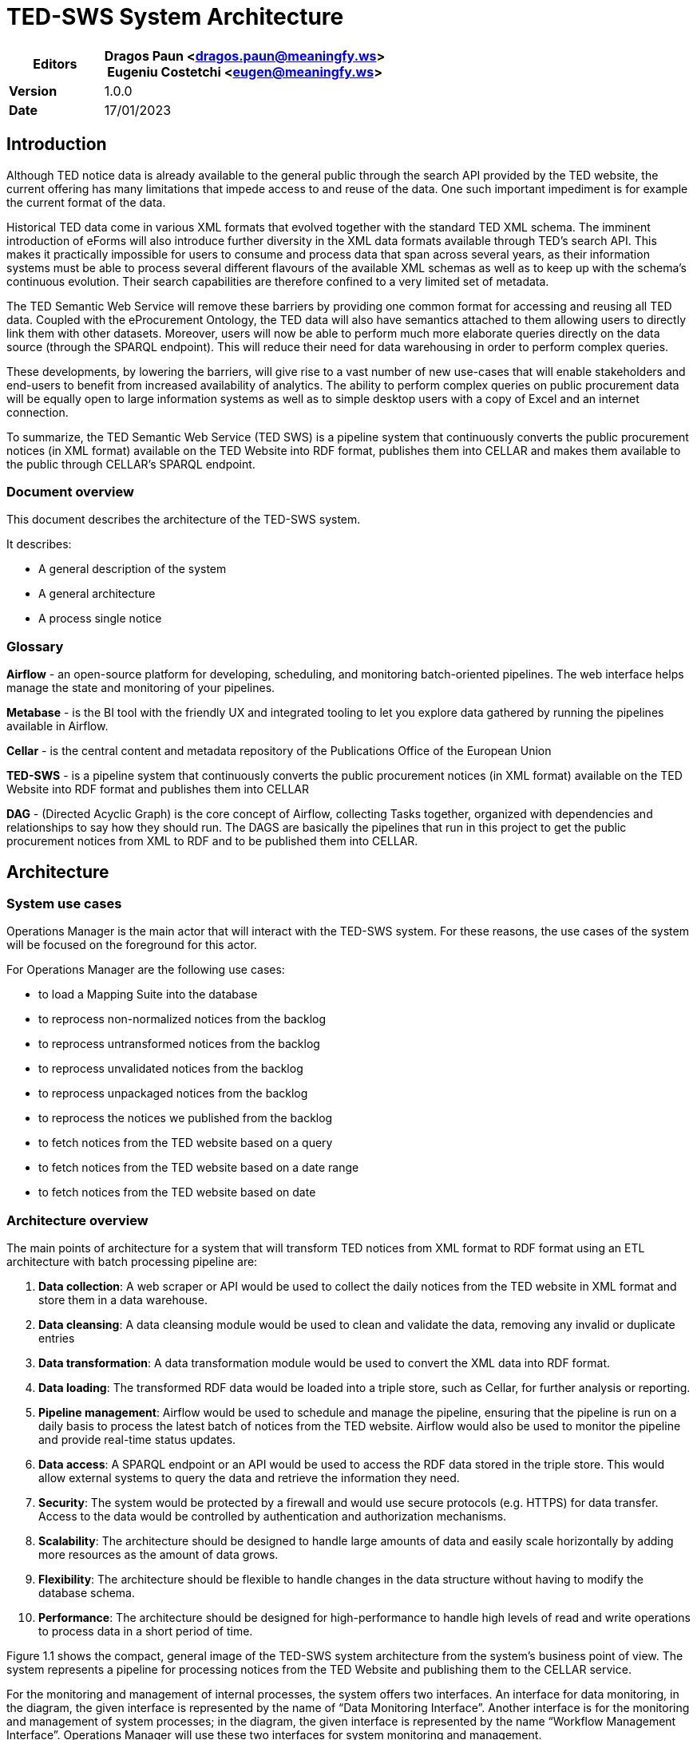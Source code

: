 = TED-SWS System Architecture

[width="100%",cols="25%,75%",options="header",]
|===
|*Editors* |Dragos Paun
<mailto:dragos.paun@meaningfy.ws[[.underline]#dragos.paun@meaningfy.ws#]> +
Eugeniu Costetchi
<mailto:eugen@meaningfy.ws[[.underline]#eugen@meaningfy.ws#]>
|*Version* |1.0.0

|*Date* |17/01/2023
|===
== Introduction

Although TED notice data is already available to the general public
through the search API provided by the TED website, the current offering
has many limitations that impede access to and reuse of the data. One
such important impediment is for example the current format of the data.

Historical TED data come in various XML formats that evolved together
with the standard TED XML schema. The imminent introduction of eForms
will also introduce further diversity in the XML data formats available
through TED's search API. This makes it practically impossible for users
to consume and process data that span across several years, as
their information systems must be able to process several different
flavours of the available XML schemas as well as to keep up with the
schema's continuous evolution. Their search capabilities are therefore
confined to a very limited set of metadata.

The TED Semantic Web Service will remove these barriers by providing one
common format for accessing and reusing all TED data. Coupled with the
eProcurement Ontology, the TED data will also have semantics attached to
them allowing users to directly link them with other datasets.
Moreover, users will now be able to perform much more elaborate
queries directly on the data source (through the SPARQL endpoint). This
will reduce their need for data warehousing in order to perform complex
queries.

These developments, by lowering the barriers, will give rise to a vast
number of new use-cases that will enable stakeholders and end-users to
benefit from increased availability of analytics. The ability to perform
complex queries on public procurement data will be equally open to large
information systems as well as to simple desktop users with a copy of
Excel and an internet connection.

To summarize, the TED Semantic Web Service (TED SWS) is a pipeline
system that continuously converts the public procurement notices (in XML
format) available on the TED Website into RDF format, publishes them
into CELLAR and makes them available to the public through CELLAR’s
SPARQL endpoint.

=== Document overview

This document describes the architecture of the TED-SWS system.

It describes:

* A general description of the system
* A general architecture
* A process single notice

=== Glossary 

*Airflow* - an open-source platform for developing, scheduling, and
monitoring batch-oriented pipelines. The web interface helps manage the
state and monitoring of your pipelines.

*Metabase* - is the BI tool with the friendly UX and integrated tooling
to let you explore data gathered by running the pipelines available in
Airflow.

*Cellar* - is the central content and metadata repository of the
Publications Office of the European Union

*TED-SWS* - is a pipeline system that continuously converts the public
procurement notices (in XML format) available on the TED Website into
RDF format and publishes them into CELLAR

*DAG* - (Directed Acyclic Graph) is the core concept of Airflow,
collecting Tasks together, organized with dependencies and relationships
to say how they should run. The DAGS are basically the pipelines that
run in this project to get the public procurement notices from XML to
RDF and to be published them into CELLAR.

== Architecture

=== System use cases

Operations Manager is the main actor that will interact with the TED-SWS
system. For these reasons, the use cases of the system will be focused
on the foreground for this actor.

For Operations Manager are the following use cases:

* to load a Mapping Suite into the database
* to reprocess non-normalized notices from the backlog
* to reprocess untransformed notices from the backlog
* to reprocess unvalidated notices from the backlog
* to reprocess unpackaged notices from the backlog
* to reprocess the notices we published from the backlog
* to fetch notices from the TED website based on a query
* to fetch notices from the TED website based on a date range
* to fetch notices from the TED website based on date

=== Architecture overview

The main points of architecture for a system that will transform TED
notices from XML format to RDF format using an ETL architecture with
batch processing pipeline are:

[arabic]
. *Data collection*: A web scraper or API would be used to collect the
daily notices from the TED website in XML format and store them in a
data warehouse.
. *Data cleansing*: A data cleansing module would be used to clean and
validate the data, removing any invalid or duplicate entries
. *Data transformation*: A data transformation module would be used to
convert the XML data into RDF format.
. *Data loading*: The transformed RDF data would be loaded into a triple
store, such as Cellar, for further analysis or reporting.
. *Pipeline management*: Airflow would be used to schedule and manage the
pipeline, ensuring that the pipeline is run on a daily basis to process
the latest batch of notices from the TED website. Airflow would also be
used to monitor the pipeline and provide real-time status updates.
. *Data access*: A SPARQL endpoint or an API would be used to access the
RDF data stored in the triple store. This would allow external systems
to query the data and retrieve the information they need.
. *Security*: The system would be protected by a firewall and would use
secure protocols (e.g. HTTPS) for data transfer. Access to the data
would be controlled by authentication and authorization mechanisms.

. *Scalability*: The architecture should be designed to handle large
amounts of data and easily scale horizontally by adding more resources
as the amount of data grows.
. *Flexibility*: The architecture should be flexible to handle changes in
the data structure without having to modify the database schema.
. *Performance*: The architecture should be designed for high-performance
to handle high levels of read and write operations to process data in a
short period of time.

Figure 1.1 shows the compact, general image of the TED-SWS system
architecture from the system's business point of view. The system
represents a pipeline for processing notices from the TED Website and
publishing them to the CELLAR service.

For the monitoring and management of internal processes, the system
offers two interfaces. An interface for data monitoring, in the diagram,
the given interface is represented by the name of “Data Monitoring
Interface”. Another interface is for the monitoring and management of
system processes; in the diagram, the given interface is represented by
the name “Workflow Management Interface”. Operations Manager will use
these two interfaces for system monitoring and management.

The element of the system that will process the notices is the TED-SWS
pipeline. The input data for this pipeline will be the notices in XML
format from the TED website. The result of this pipeline is a METS
package for each processed notice and its publication in CELLAR, from
where the end user will be able to access notices in RDF format.

Providing, in Figure 1.1, a compact view of the TED-SWS system
architecture at the business level is useful because it allows
stakeholders and decision-makers to quickly and easily understand how
the system works and how it supports the business goals and objectives.
A compact view of the architecture can help to communicate the key
components of the system and how they interact with each other, making
it easier to understand the system's capabilities and limitations.
Additionally, a compact view of the architecture can help to identify
any areas where the system could be improved or where additional
capabilities are needed to support the business. By providing a clear
and concise overview of the system architecture, stakeholders can make
more informed decisions about how to use the system, how to improve it,
and how to align it with the business objectives.

In Figure 1.1 also is provided, input and output dependencies for a
TED-SWS system architecture. This is useful because it helps to identify
the data sources and data destinations that the system relies on, as
well as the data that the system produces. This information can be used
to understand the data flows within the system, how the system is
connected to other systems, and how the system supports the business.
Input dependencies help to identify the data sources that the system
relies on, such as external systems, databases, or other data sources.
This information can be used to understand how the system is connected
to other systems and how it receives data. Output dependencies help to
identify the data destinations that the system produces, such as
external systems, databases, or other data destinations. This
information can be used to understand how the system is connected to
other systems and how it sends data. By providing input and output
dependencies for the TED-SWS system architecture, stakeholders can make
more informed decisions about how to use the system, how to improve it,
and how to align it with the business objectives.

image:system_arhitecture/media/image1.png[image,width=100%,height=366]

Figure 1.1 Compact view of system architecture at the business level

In Figure 1.2 the general extended architecture of the TED-SWS system is
represented, in this diagram, the internal components of the TED-SWS
pipeline are also included.

image:system_arhitecture/media/image8.png[image,width=100%,height=270]

Figure 1.2 Extended view of system architecture at business level

Figure 1.3 shows the architecture of the TED-SWS system without its
peripheral elements. This diagram is intended to highlight the services
that serve the internal components of the pipeline.

*Workflow Management Service* is an external TED-SWS pipeline service
that performs pipeline management. This service provides a control
interface, in the figure it is represented by Workflow Management
Interface.

*Workflow Management Interface* represents an internal process control
interface, this component will be analysed in a separate diagram.

*Data Visualization Service* is a service that manages logs and pipeline
data to present them in a form of dashboards.

*Data Monitoring Interface* is a data visualization and dashboard
editing interface offered by the Data Visualization Service.

*Message Digest Service* is a service that serves the transformation
component of the TED-SWS pipeline, within the transformation to ensure
custom RML functions, an external service is needed that will implement
them.

*Master Data Management & URI Allocation Service* is a service for
storing and managing unique URIs, this service performs URI
deduplication.

The *TED-SWS pipeline* contains a set of components, all of which access
Notice Aggregate and Mapping Suite objects.

image:system_arhitecture/media/image4.png[image,width=100%,height=318]

Figure 1.3 TED-SWS architecture at business level

Figure 1.4 shows the TED-SWS pipeline and its components, and this view
aims to show the connection between the components.

The pipeline has the following components:

* Fetching Service
* XML Indexing Service
* Metadata Normalization Service
* Transformation Service;
* Entity Resolution & Deduplication Service
* Validation Service
* Packaging Service
* Publishing Service
* Mapping Suite Loading Service

*Fetching Service* is a service that extracts notices from the TED
website and stores them in the database.

*XML Indexing Service* is a service that extracts all unique XPaths from
an XML and stores them as metadata. Unique XPaths are used later to
validate if the transformation to RDF format, has been done for all
XPaths from a notice in XML format.

*Metadata Normalization Service* is a service that normalises the
metadata of a notice in an internal work format. This normalised
metadata will be used in other processes on a notice, such as the
selection of a Mapping Suite for transformation or validation of a
notice.

*Transformation Service* is the service that transforms a notice from
the XML format into the RDF format, using for this a Mapping Suite that
contains the RML transformation rules that will be applied.

*Entity Resolution & Deduplication Service* is a service that performs
the deduplication of entities from RDF manifestation, namely
Organization and Procedure entities.

*Validation Service* is a service that validates a notice in RDF format,
using for this several types of validations, namely validation using
SHACL shapes, validation using SPARQL tests and XPath coverage
verification.

*Packaging Service* is a service that creates a METS package that will
contain notice RDF manifestation.

*Publishing Service* is a service that publishes a notice RDF
manifestation in the required format, in the case of Cellar the
publication takes place with a METS package.

image:system_arhitecture/media/image5.png[image,width=100%,height=154]

Figure 1.4 TED-SWS pipeline architecture at business level

=== Process single notice pipeline architecture

The pipeline for processing a notice is the key element in the TED-SWS
system, the architecture of this pipeline from the business point of
view is represented in Figure 2. Unlike the previously presented
figures, in Figure 2 the pipeline is rendered in greater detail and are
presented relationships between pipeline steps and the artefacts that
produce or use them.

Based on Figure 2, it can be noted that the pipeline is not a linear
one, within the pipeline there are control steps that check whether the
following steps should be executed for a notice.

There are 3 control steps in the pipeline, namely:

* Check notice eligibility for transformation
* Check notice eligibility for packaging
* Check notice availability in Cellar

The “Check notice eligibility for transformation” step represents the
control of a notice if it can be transformed with a Mapping Suite, if it
can be transformed it goes to the next transformation step, otherwise
the notice is stored for future processing.

The “Check notice eligibility for packaging” step checks if a notice RDF
manifestation after the validation step is valid for packaging in a METS
package. If it is valid, proceed to the packing step, otherwise, store
the intermediate result for further analysis.

The “Check notice availability in Cellar” step checks, after the
publication step in Cellar, if a published notice is already accessible
in Cellar. If the notice is accessible, then the pipeline is finished,
otherwise the published notice is stored for further analysis.

Pipeline steps produce and use artefacts such as:

* TED-XML notice & metadata;
* Mapping rules
* TED-RDF notice
* Test suites
* Validation report
* METS Package activation

image:system_arhitecture/media/image2.png[image,width=100%,height=177]

Figure 2 Single notice processing pipeline at business level

Based on Figure 2, we can notice that the artefacts for a notice appear
with the passage of certain steps in the pipeline. To be able to
conveniently manage the state of a notice and all its artefacts
depending on its state, a notice represents an aggregate of artefacts
and a state, which changes dynamically during the pipeline.

== Dynamic behaviour of architecture

In this section, we address the following questions:

* How is the data organised?
* How does the data structure evolve within the process?
* Howe does the business process look like?
* How is the business process realised in the Application?

=== Notice status transition map

A TED-SWS pipeline implement a hybrid architecture based on ETL pipeline
with status transition map for a notice. The TED-SWS pipeline have many
steps and is not a linear pipeline, in this case using a notice status
transition map, for a complex pipeline with multiple steps and
ramifications like as TED-SWS pipeline, is a good architecture choice
for several reasons:

[arabic]
. *Visibility*: A notice status transition map provides a clear and visual
representation of the different stages that a notice goes through in the
pipeline. This allows for better visibility into the pipeline, making it
easier to understand the flow of data and to identify any issues or
bottlenecks.

. *Traceability*: A notice status transition map allows for traceability
of notices in the pipeline, which means that it's possible to track a
notice as it goes through the different stages of the pipeline. This can
be useful for troubleshooting, as it allows for the identification of
which stage the notice failed or had an issue.

. *Error Handling*: A notice status transition map allows for the
definition of error handling procedures for each stage in the pipeline.
This can be useful for identifying and resolving errors that occur in
the pipeline, as it allows for a clear understanding of what went wrong
and what needs to be done to resolve the issue.

. *Auditing*: A notice status transition map allows for the auditing of
notices in the pipeline, which means that it's possible to track the
history of a notice, including when it was processed, by whom, and
whether it was successful or not.

. *Monitoring*: A notice status transition map allows for the monitoring
of notices in the pipeline, which means that it's possible to track the
status of a notice, including how many notices are currently being
processed, how many have been processed successfully, and how many have
failed.

. *Automation*: A notice status transition map can be used to automate
some of the process, by defining rules or triggers to move notices
between different stages of the pipeline, depending on the status of the
notice.


Each notice has a status during the pipeline, a status corresponds to a
step in the pipeline that the notice passed. Figure 3.1 shows the
transition flow of the status of a notice, as a note we must take into
account that a notice can only be in one status at a given time.
Initially, each notice has the status of RAW and the last status, which
means finishing the pipeline, is the status of PUBLICLY_AVAILABLE.

Based on the use cases of this pipeline, the following statuses of a
notice are of interest to the end user:

* RAW
* NORMALISED_METADATA
* INELIGIBLE_FOR_TRANSFORMATION
* TRANSFORMED
* VALIDATED
* INELIGIBLE_FOR_PACKAGING
* PACKAGED
* INELIGIBLE_FOR_PUBLISHING
* PUBLISHED
* PUBLICLY_UNAVAILABLE
* PUBLICLY_AVAILABLE

image:system_arhitecture/media/image6.png[image,width=546,height=402]

Figure 3.1 Notice status transition

The names of the statuses are self-descriptive, but attention should be
drawn to some statuses, namely:

* INDEXED
* NORMALISED_METADATA
* DISTILLED
* PUBLISHED
* PUBLICLY_UNAVAILABLE
* PUBLICLY_AVAILABLE

The INDEXED status means that the set of unique XPaths appearing in its
XML manifestation has been calculated for a notice. The unique set of
XPaths is subsequently required when calculating the XPath coverage
indicator for the transformation.

The NORMALISED_METADATA status means that for a notice, its metadata has
been normalised. The metadata of a notice is normalised in an internal
format to be able to check the eligibility of a notice to be transformed
with a Mapping Suite package.

The status DISTILLED is used to indicate that the RDF manifestation of a
notice has been post processed. The post-processing of an RDF
manifestation provides for the deduplication of the Procedure or
Organization type entities and the insertion of corresponding triplets
within this RDF manifestation.

The PUBLISHED status means that a notice has been sent to Cellar, which
does not mean that it is already available in Cellar. Since there is a
time interval between the transmission and the actual appearance in the
Cellar, it is necessary to check later whether a notice is available in
the Cellar or not. If the verification has taken place and the notice is
available in the Cellar, it is assigned the status of
PUBLICLY_AVAILABLE, if it is not available in the Cellar, the status of
PUBLICLY_UNAVAILABLE is assigned to it.

=== Notice structure

Notice structure has a NoSQL data model, this architecture choice is
based on dynamic behaviour of notice structure which evolves over time
while TED-SWS pipeline running and besides that there are other reasons:

[arabic]
. *Schema-less*: NoSQL databases are schema-less, which means that the
data structure can change without having to modify the database schema.
This allows for more flexibility when processing data, as new data types
or fields can be easily added without having to make changes to the
database. This is particularly useful for notices that are likely to
evolve over time, as the structure of the notices can change without
having to make changes to the database.

. *Handling Unstructured Data*: NoSQL databases are well suited for
handling unstructured data, such as JSON or XML, that can't be handled
by SQL databases. This is particularly useful for ETL pipelines that
need to process unstructured data, as notices are often unstructured and
may evolve over time.
. *Handling Distributed Data*: NoSQL databases are designed to handle
distributed data, which allows for data to be stored and processed on
multiple servers. This can help to improve performance and scalability,
as well as provide fault tolerance. This is particularly useful for
notices that are likely to evolve over time, as the volume of data may
increase and need to be distributed.

. *Flexible Querying*: NoSQL databases allow for flexible querying, which
means that the data can be queried in different ways, including by
specific fields, by specific values, and by ranges. This allows for more
flexibility when querying the data, as the structure of the notices may
evolve over time.
. *Cost-effective*: NoSQL databases are generally less expensive than SQL
databases, as they don't require expensive hardware or specialized
software. This can make them a more cost-effective option for ETL
pipelines that need to handle large amounts of data and that are likely
to evolve over time.


Overall, a NoSQL data model is a good choice for notice structure in an
ETL pipeline that is likely to evolve over time because it allows for
more flexibility when processing data, handling unstructured data,
handling distributed data, flexible querying and it's cost-effective.

Figure 3.2 shows the structure of a notice and its evolution depending
on the state in which a notice is located. In the given figure, the
emphasis is placed on the states from which a certain part of the
structure of a notice is present. As a remark, it should be taken into
account that once an element of the structure of a notice is present for
a certain state, it will also be present for all the states derived from
it, such as the flow of states presented in Figure 3.1.

image:system_arhitecture/media/image3.png[image,width=567,height=350]

Figure 3.2 Dynamic behaviour of notice structure based on status

Based on Figure 3.2, it is noted that the structure of a notice evolves
with the transition to other states.

For a notice in the state of NORMALISED_METADATA, we can access the
following fields of a notice:

* Original Metadata
* Normalised Metadata
* XML Manifestation

For a notice in the TRANSFORMED state, we can access all the previous
fields and the following new fields of a notice:

* RDF Manifestation.

For a notice in the VALIDATED state, we can access all the previous
fields and the following new fields of a notice:

* XPath Coverage Validation

* SHACL Validation
* SPARQL Validation

For a notice in the PACKAGED state, we can access all the previous
fields and the following new fields of a notice:

* METS Manifestation

=== Application view of the process

The primary actor of the TED-SWS system will be the Operations Manager,
who will interact with the system. Application-level pipeline control is
achieved through the Airflow stack. Figure 4 shows the AirflowUser actor
representing Operations Manager, this diagram is at the application
level of the process.

image:system_arhitecture/media/image7.png[image,width=534,height=585]

Figure 4 Dependencies between Airflow DAGs

Based on the use cases defined for an Operations Manger, Figure 4 shows
the control functionality of the TED-SWS pipeline that it can use. In
addition to the functionality available for the AirflowUser actor, the
dependency between DAGs is also rendered. We can note that another actor
named AirflowScheduler is defined, this actor represents an automatic
execution mechanism at a certain time interval of certain DAGs.

== Architectural choices

This section describes choices:

* How is this SOA? (is it? It is SOA but not REST Microservices, Why not
Microservices?
* Why NoSQL data model vs SQL data model?
* Why ETL/ELT approach vs. Event Sourcing
* Why Batch processing vs. Event Streams.
* Why Airflow ?
* Why Metabase?
* Why quick deduplication process? And what are the plans for the
future?

=== Why is this SOA (Service-oriented architecture) architecture?

ETL (Extract, Transform, Load) architecture is considered
state-of-the-art for batch processing tasks using Airflow as pipeline
management for several reasons:

[arabic]
. *Flexibility*: ETL architecture allows for flexibility in the data
pipeline as it separates the data extraction, transformation, and
loading processes. This allows for easy modification and maintenance of
each individual step without affecting the entire pipeline.
. *Scalability*: ETL architecture allows for the easy scaling of data
processing tasks, as new data sources can be added or removed without
impacting the entire pipeline.
. *Error Handling*: ETL architecture allows for easy error handling as
each step of the pipeline can be monitored and errors can be isolated to
a specific step.
. *Reusability:* ETL architecture allows for the reuse of existing data
pipelines, as new data sources can be added without modifying existing
pipelines.
. *System management*: Airflow is an open-source workflow management
system that allows for easy scheduling, monitoring, and management of
data pipelines. It integrates seamlessly with ETL architecture and
allows for easy management of complex data pipelines.

Overall, ETL architecture combined with Airflow as pipeline management
provides a robust and efficient solution for batch processing tasks.

=== Why Monolithic Architecture vs Micro Services Architecture?

There are several reasons why a monolithic architecture may be more
suitable for an ETL architecture with batch processing pipeline using
Airflow as the pipeline management tool:

[arabic]
. *Simplicity*: A monolithic architecture is simpler to design and
implement as it involves a single codebase and a single deployment
process. This makes it easier to manage and maintain the ETL pipeline.
. *Performance*: A monolithic architecture may be more performant than a
microservices architecture as it allows for more efficient communication
between the different components of the pipeline. This is particularly
important for batch processing pipelines, where speed and efficiency are
crucial.
. *Scalability*: Monolithic architectures can be scaled horizontally by
adding more resources to the system, such as more servers or more
processing power. This allows for the system to handle larger amounts of
data and handle more complex processing tasks.
. *Airflow Integration*: Airflow is designed to work with monolithic
architectures, and it can be more difficult to integrate with a
microservices architecture. Airflow's DAGs and tasks are designed to
work with a single codebase, and it may be more challenging to manage
different services and pipelines across multiple microservices.

Overall, a monolithic architecture may be more suitable for an ETL
architecture with batch processing pipeline using Airflow as the
pipeline management tool due to its simplicity, performance,
scalability, and ease of integration with Airflow.

=== Why ETL/ELT approach vs Event Sourcing ?

ETL (Extract, Transform, Load) architecture is typically used for moving
and transforming data from one system to another, for example, from a
transactional database to a data warehouse for reporting and analysis.
It is a batch-oriented process that is typically scheduled to run at
specific intervals.

Event sourcing architecture, on the other hand, is a way of storing and
managing the state of an application by keeping track of all the changes
to the state as a sequence of events. This allows for better auditing
and traceability of the state of the application over time, as well as
the ability to replay past events to reconstruct the current state.
Event sourcing is often used in systems that require high performance,
scalability, and fault tolerance.

In summary, ETL architecture is mainly used for data integration and
data warehousing, Event sourcing is mainly used for building highly
scalable and fault-tolerant systems that need to store and manage the
state of an application over time.

A hybrid architecture is implemented in the TED-SWS pipeline, based on
an ETL architecture but with state storage to repeat a pipeline sequence
as needed.

=== Why Batch processing vs Event Streams?

Batch processing architecture and Event Streams architecture are two
different approaches to processing data in code.

Batch processing architecture is a traditional approach where data is
processed in batches. This means that data is collected over a period of
time and then processed all at once in a single operation. This approach
is typically used for tasks such as data analysis, data mining, and
reporting. It is best suited for tasks that can be done in a single pass
and do not require real-time processing.

Event Streams architecture, on the other hand, is a more modern approach
where data is processed in real-time as it is generated. This means that
data is processed as soon as it is received, rather than waiting for a
batch to be collected. This approach is typically used for tasks such as
real-time monitoring, data analytics, and fraud detection. It is best
suited for tasks that require real-time processing and cannot be done in
a single pass.

In summary, Batch processing architecture is best suited for tasks that
can be done in a single pass and do not require real-time processing,
whereas Event Streams architecture is best suited for tasks that require
real-time processing and cannot be done in a single pass.

Due to the fact that the TED-SWS pipeline has an ETL architecture, the
data processing is done in batches, the batches of notices are formed
per day, all the notices of a day form a batch that will be processed.
Another method of creating a batch is grouping notices by status and
executing the pipeline depending on their status.

=== Why NoSQL data model vs SQL data model?

There are several reasons why a NoSQL data model may be more suitable
for an ETL architecture with batch processing pipeline compared to a SQL
data model:

[arabic]
. *Scalability*: NoSQL databases are designed to handle large amounts of
data and can scale horizontally, allowing for the easy addition of more
resources as the amount of data grows. This is particularly useful for
batch processing pipelines that need to handle large amounts of data.
. *Flexibility*: NoSQL databases are schema-less, which means that the
data structure can change without having to modify the database schema.
This allows for more flexibility when processing data, as new data types
or fields can be easily added without having to make changes to the
database.
. *Performance*: NoSQL databases are designed for high-performance and can
handle high levels of read and write operations. This is particularly
useful for batch processing pipelines that need to process large amounts
of data in a short period of time.

. *Handling Unstructured Data*: NoSQL databases are well suited for
handling unstructured data, such as JSON or XML, that can't be handled
by SQL databases. This is particularly useful for ETL pipelines that
need to process unstructured data.

. *Handling Distributed Data*: NoSQL databases are designed to handle
distributed data, which allows for data to be stored and processed on
multiple servers. This can help to improve performance and scalability,
as well as provide fault tolerance.

. *Cost*: NoSQL databases are generally less expensive than SQL databases,
as they don't require expensive hardware or specialized software. This
can make them a more cost-effective option for ETL pipelines that need
to handle large amounts of data.

Overall, a NoSQL data model may be more suitable for an ETL architecture
with batch processing pipeline compared to a SQL data model due to its
scalability, flexibility, performance, handling unstructured data,
handling distributed data and the cost-effectiveness. It is important to
note that the choice to use a NoSQL data model satisfies the specific
requirements of the TED-SWS processing pipeline and the nature of the
data to be processed.

=== Why Airflow?

Airflow is a great solution for ETL pipeline and batch processing
architecture because it provides several features that are well-suited
to these types of tasks. First, Airflow provides a powerful scheduler
that allows you to define and schedule ETL jobs to run at specific
intervals. This means that you can set up your pipeline to run on a
regular schedule, such as every day or every hour, without having to
manually trigger the jobs. Second, Airflow provides a web-based user
interface that makes it easy to monitor and manage your pipeline.

Both aspects of Airflow are perfectly compatible with the needs of the
TED-SWS architecture and the use cases required for an Operations
Manager that will interact with the system. Airflow therefore covers the
needs of batch processing management and ETL pipeline management.

Airflow provide good coverage of use cases for an Operations Manager,
specialized for this use cases:

[arabic]
. *Monitoring pipeline performance*: An operations manager can use Airflow
to monitor the performance of the ETL pipeline and identify any
bottlenecks or issues that may be impacting the pipeline's performance.
They can then take steps to optimize the pipeline to improve its
performance and ensure that data is being processed in a timely and
efficient manner.

. *Managing pipeline schedule*: The operations manager can use Airflow to
schedule the pipeline to run at specific times, such as during off-peak
hours or when resources are available. This can help to minimize the
impact of the pipeline on other systems and ensure that data is
processed in a timely manner.

. *Managing pipeline resources*: The operations manager can use Airflow to
manage the resources used by the pipeline, such as CPU, memory, and
storage. They can also use Airflow to scale the pipeline up or down as
needed to meet changing resource requirements.

. *Managing pipeline failures*: Airflow allows the operations manager to
set up notifications and alerts for when a pipeline fails or a task
fails. This allows them to quickly identify and address any issues that
may be impacting the pipeline's performance.

. *Managing pipeline dependencies*: The operations manager can use Airflow
to manage the dependencies between different tasks in the pipeline, such
as ensuring that notice fetching is completed before notice indexing or
notice metadata normalization.

. *Managing pipeline versioning*: Airflow allows the operations manager to
maintain different versions of the pipeline, which can be useful for
testing new changes before rolling them out to production.

. *Managing pipeline security*: Airflow allows the operations manager to
set up security controls to protect the pipeline and the data it
processes. They can also use Airflow to audit and monitor access to the
pipeline and the data it processes.

=== Why Metabase?

Metabase is an excellent solution for data analysis and KPI monitoring
for a batch processing system, as it offers several key features that
make it well suited for this type of use case required within the
TED-SWS system.

First, Metabase is highly customizable, allowing users to create and
modify dashboards, reports, and visualizations to suit their specific
needs. This makes it easy to track and monitor the key performance
indicators (KPIs) that are most important for the batch processing
system, such as the number of jobs processed, the average processing
time, and the success rate of job runs.

Second, Metabase offers a wide range of data connectors, allowing users
to easily connect to and query data sources such as SQL databases, NoSQL
databases, CSV files, and APIs. This makes it easy to access and analyze
the data that is relevant to the batch processing system. In TED-SWS the
data domain model is realized by a document-based data model, not a
tabular relational data model, so Metabase is a good tool for analyzing
data with a document-based model.

Third, Metabase has a user-friendly interface that makes it easy to
navigate and interact with data, even for users with little or no
technical experience. This makes it accessible to a wide range of users,
including business analysts, data scientists, and other stakeholders who
need to monitor and analyse the performance of the batch processing
system.

Finally, Metabase offers robust security and collaboration features,
making it easy to share and collaborate on data and insights with team
members and stakeholders. This makes it an ideal solution for
organizations that need to monitor and analyse the performance of a
batch processing system across multiple teams or departments.

=== Why quick deduplication process?

One of the main challenges in entities deduplication from the semantic
web domain is dealing with the complexity and diversity of the data.
This can include dealing with different data formats, schemas, and
vocabularies, as well as handling missing or incomplete data.
Additionally, entities may have multiple identities or representations,
making it difficult to determine which entities are duplicates and which
are distinct. Another difficulty is the scalability of the algorithm to
handle large amount of data. The performance of the algorithm should be
efficient and accurate to handle huge number of entities.

There are several approaches and solutions for entities deduplication in
the semantic web. Some of the top solutions include:

[arabic]
. *String-based methods*: These methods use string comparison techniques
such as Jaccard similarity, Levenshtein distance, and cosine similarity
to identify duplicates based on the similarity of their string
representations.
. *Machine learning-based methods*: These methods use machine learning
algorithms such as decision trees, random forests, and neural networks
to learn patterns in the data and identify duplicates.

. *Knowledge-based methods*: These methods use external knowledge sources
such as ontologies, taxonomies, and linked data to disambiguate entities
and identify duplicates.

. *Hybrid methods*: These methods combine multiple techniques, such as
string-based and machine learning-based methods, to improve the accuracy
of deduplication.

. *Blocking Method*: This method is used to reduce the number of entities
that need to be compared by grouping similar entities together.

In the TED-SWS pipeline, the deduplication of Organization type entities
is performed using a string-based methods. String-based methods are
often used for organization entity deduplication, because of their
simplicity and effectiveness.

TED Europe data often contains information about tenders and public
procurement, where organizations are identified by their names.
Organization names are often unique and can be used to identify
duplicates with high accuracy. String-based methods can be used to
compare the similarity of different organization names, which can be
effective in identifying duplicates.

Additionally, the TED europe data is highly structured, so it's easy to
extract and compare the names of organizations. String-based methods are
also relatively fast and easy to implement, making them a good choice
for large data sets. This methods may not be as effective for other
types of entities, such as individuals, where additional information may
be needed to identify duplicates. It's also important to note that
string-based methods may not work as well for misspelled or abbreviated
names.

Using a quick and dirty deduplication approach instead of a complex
system at the first iteration of a system implementation can be
beneficial for several reasons:

[arabic]
. *Speed*: A quick approach can be implemented quickly and can
help to identify and remove duplicates quickly. This can be particularly
useful when working with large and complex data sets, where a more
complex approach may take a long time to implement and test.
. *Cost*: A quick and dirty approach is generally less expensive to
implement than a complex system, as it requires fewer resources and less
development time.
. *Simplicity*: A quick and dirty approach is simpler and easier to
implement than a complex system, which can reduce the risk of errors and
bugs.
. *Flexibility*: A quick and dirty approach allows to start with a basic
system and adapt it as needed, which can be more flexible than a complex
system that is difficult to change.

. *Testing*: A quick and dirty approach allows to test the system quickly,
and get feedback from the users and stakeholders, and then use that
feedback to improve the system.


However, it's worth noting that the quick and dirty approach is not a
long-term solution and should be used only as a first step in the
implementation of a MDR system. This approach can help to quickly
identify and remove duplicates and establish a basic system, but it may
not be able to handle all the complexity and diversity of the data, so
it's important to plan for and implement more advanced techniques as the
system matures.

=== What are the plans for the future deduplication?

In the future, another Master Data Registry type system will be used to
deduplicate entities in the TED-SWS system, which will be implemented
according to the requirements for deduplication of entities from
notices.

The future Master Data Registry (MDR) system for entity deduplication
should have the following architecture:

[arabic]
. *Data Ingestion*: This component is responsible for extracting and
collecting data from various sources, such as databases, files, and
APIs. The data is then transformed, cleaned, and consolidated into a
single format before it is loaded into the MDR.

. *Data Quality*: This component is responsible for enforcing data quality
rules, such as format, completeness, and consistency, on the data before
it is entered into the MDR. This can include tasks such as data
validation, data standardization, and data cleansing.

. *Entity Dedup*: This component is responsible for identifying and
removing duplicate entities in the MDR. This can be done using a
combination of techniques such as string-based, machine learning-based,
or knowledge-based methods.

. *Data Governance*: This component is responsible for ensuring that the
data in the MDR is accurate, complete, and up-to-date. This can include
processes for data validation, data reconciliation, and data
maintenance.

. *Data Access and Integration*: This component provides access to the MDR
data through a user interface and API's, and integrates the MDR data
with other systems and applications.

. *Data Security*: This component is responsible for ensuring that the
data in the MDR is secure, and that only authorized users can access it.
This can include tasks such as authentication, access control, and
encryption.

. *Data Management*: This component is responsible for managing the data
in the MDR, including tasks such as data archiving, data backup, and
data recovery.

. *Monitoring and Analytics*: This component is responsible for monitoring
and analysing the performance of the MDR system, and for providing
insights into the data to help improve the system.

. *Services layer*: This component is responsible for providing services
such as, indexing, search and query functionalities over the data.


All these components should be integrated and work together to provide a
comprehensive and efficient MDR system for entity deduplication. The
system should be scalable and flexible enough to handle large amounts of
data and adapt to changing business requirements.



